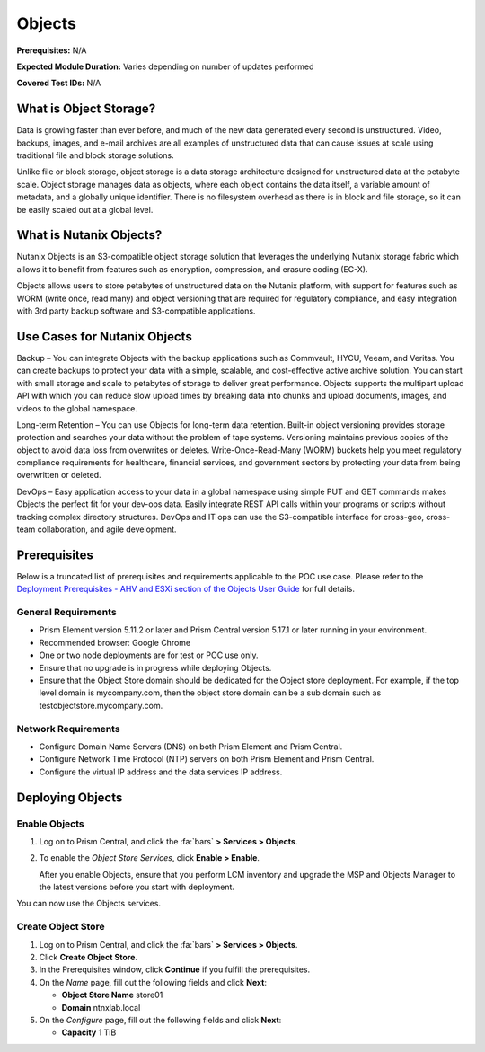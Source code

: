 .. _objects:

-------
Objects
-------

**Prerequisites:** N/A

**Expected Module Duration:** Varies depending on number of updates performed

**Covered Test IDs:** N/A

What is Object Storage?
+++++++++++++++++++++++

Data is growing faster than ever before, and much of the new data generated every second is unstructured. Video, backups, images, and e-mail archives are all examples of unstructured data that can cause issues at scale using traditional file and block storage solutions.

Unlike file or block storage, object storage is a data storage architecture designed for unstructured data at the petabyte scale. Object storage manages data as objects, where each object contains the data itself, a variable amount of metadata, and a globally unique identifier. There is no filesystem overhead as there is in block and file storage, so it can be easily scaled out at a global level.

What is Nutanix Objects?
++++++++++++++++++++++++

Nutanix Objects is an S3-compatible object storage solution that leverages the underlying Nutanix storage fabric which allows it to benefit from features such as encryption, compression, and erasure coding (EC-X).

Objects allows users to store petabytes of unstructured data on the Nutanix platform, with support for features such as WORM (write once, read many) and object versioning that are required for regulatory compliance, and easy integration with 3rd party backup software and S3-compatible applications.

Use Cases for Nutanix Objects
+++++++++++++++++++++++++++++

Backup – You can integrate Objects with the backup applications such as Commvault, HYCU, Veeam, and Veritas. You can create backups to protect your data with a simple, scalable, and cost-effective active archive solution. You can start with small storage and scale to petabytes of storage to deliver great performance. Objects supports the multipart upload API with which you can reduce slow upload times by breaking data into chunks and upload documents, images, and videos to the global namespace.

Long-term Retention – You can use Objects for long-term data retention. Built-in object versioning provides storage protection and searches your data without the problem of tape systems. Versioning maintains previous copies of the object to avoid data loss from overwrites or deletes. Write-Once-Read-Many (WORM) buckets help you meet regulatory compliance requirements for healthcare, financial services, and government sectors by protecting your data from being overwritten or deleted.

DevOps – Easy application access to your data in a global namespace using simple PUT and GET commands makes Objects the perfect fit for your dev-ops data. Easily integrate REST API calls within your programs or scripts without tracking complex directory structures. DevOps and IT ops can use the S3-compatible interface for cross-geo, cross-team collaboration, and agile development.

Prerequisites
+++++++++++++

Below is a truncated list of prerequisites and requirements applicable to the POC use case. Please refer to the `Deployment Prerequisites - AHV and ESXi section of the Objects User Guide <https://portal.nutanix.com/page/documents/details?targetId=Objects-v3_0:v30-deployment-guidelines-r.html>`_ for full details.

General Requirements
....................

- Prism Element version 5.11.2 or later and Prism Central version 5.17.1 or later running in your environment.

- Recommended browser: Google Chrome

- One or two node deployments are for test or POC use only.

- Ensure that no upgrade is in progress while deploying Objects.

- Ensure that the Object Store domain should be dedicated for the Object store deployment. For example, if the top level domain is mycompany.com, then the object store domain can be a sub domain such as testobjectstore.mycompany.com.

Network Requirements
....................

- Configure Domain Name Servers (DNS) on both Prism Element and Prism Central.

- Configure Network Time Protocol (NTP) servers on both Prism Element and Prism Central.

- Configure the virtual IP address and the data services IP address.

Deploying Objects
+++++++++++++++++

Enable Objects
..............

#. Log on to Prism Central, and click the :fa:`bars` **> Services > Objects**.

#. To enable the *Object Store Services*, click **Enable > Enable**.

   After you enable Objects, ensure that you perform LCM inventory and upgrade the MSP and Objects Manager to the latest versions before you start with deployment.

You can now use the Objects services.

Create Object Store
...................

#. Log on to Prism Central, and click the :fa:`bars` **> Services > Objects**.

#. Click **Create Object Store**.

#. In the Prerequisites window, click **Continue** if you fulfill the prerequisites.

#. On the *Name* page, fill out the following fields and click **Next**:

   - **Object Store Name** store01
   - **Domain** ntnxlab.local

#. On the *Configure* page, fill out the following fields and click **Next**:

   - **Capacity** 1 TiB
